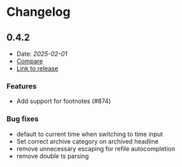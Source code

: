 * Changelog

** 0.4.2
- Date: [[2025-02-01]]
- [[https://github.com/nvim-orgmode/orgmode/compare/0.4.1...0.4.2][Compare]]
- [[https://github.com/nvim-orgmode/orgmode/releases/tag/0.4.2][Link to release]]

*** Features
- Add support for footnotes (#874)

*** Bug fixes
- default to current time when switching to time input
- Set correct archive category on archived headline
- remove unnecessary escaping for refile autocompletion
- remove double ts parsing

